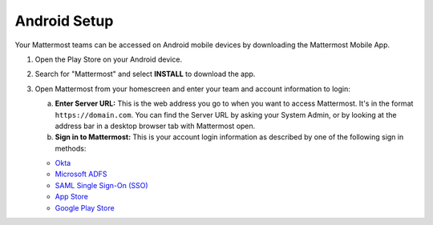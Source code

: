Android Setup
=============

|all-plans| |cloud| |self-hosted|

.. |all-plans| image:: ../images/all-plans-badge.png
  :scale: 30
  :target: https://mattermost.com/pricing
  :alt: Available in Mattermost Free and Starter subscription plans.

.. |cloud| image:: ../images/cloud-badge.png
  :scale: 30
  :target: https://mattermost.com/deploy
  :alt: Available for Mattermost Cloud deployments.

.. |self-hosted| image:: ../images/self-hosted-badge.png
  :scale: 30
  :target: https://mattermost.com/deploy
  :alt: Available for Mattermost Self-Hosted deployments.

Your Mattermost teams can be accessed on Android mobile devices by downloading the Mattermost Mobile App.

1. Open the Play Store on your Android device.
2. Search for "Mattermost" and select **INSTALL** to download the app.
3. Open Mattermost from your homescreen and enter your team and account information to login:

   a. **Enter Server URL:** This is the web address you go to when you want to access Mattermost. It's in the format ``https://domain.com``. You can find the Server URL by asking your System Admin, or by looking at the address bar in a desktop browser tab with Mattermost open. 
   b. **Sign in to Mattermost:** This is your account login information as described by one of the following sign in methods:

   - `Okta <https://developer.okta.com/docs/guides/saml_guidance.html>`__
   - `Microsoft ADFS <https://msdn.microsoft.com/en-us/library/bb897402.aspx>`__
   - `SAML Single Sign-On (SSO) <https://docs.mattermost.com/onboard/sso-saml.html>`__
   - `App Store <https://geo.itunes.apple.com/us/app/mattermost/id984966508?mt=8>`__
   - `Google Play Store <https://play.google.com/store/apps/details?id=com.mattermost.mattermost&hl=en>`__
